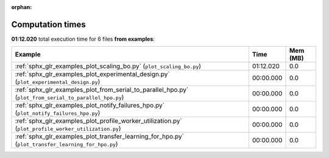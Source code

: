 
:orphan:

.. _sphx_glr_examples_sg_execution_times:


Computation times
=================
**01:12.020** total execution time for 6 files **from examples**:

.. container::

  .. raw:: html

    <style scoped>
    <link href="https://cdnjs.cloudflare.com/ajax/libs/twitter-bootstrap/5.3.0/css/bootstrap.min.css" rel="stylesheet" />
    <link href="https://cdn.datatables.net/1.13.6/css/dataTables.bootstrap5.min.css" rel="stylesheet" />
    </style>
    <script src="https://code.jquery.com/jquery-3.7.0.js"></script>
    <script src="https://cdn.datatables.net/1.13.6/js/jquery.dataTables.min.js"></script>
    <script src="https://cdn.datatables.net/1.13.6/js/dataTables.bootstrap5.min.js"></script>
    <script type="text/javascript" class="init">
    $(document).ready( function () {
        $('table.sg-datatable').DataTable({order: [[1, 'desc']]});
    } );
    </script>

  .. list-table::
   :header-rows: 1
   :class: table table-striped sg-datatable

   * - Example
     - Time
     - Mem (MB)
   * - :ref:`sphx_glr_examples_plot_scaling_bo.py` (``plot_scaling_bo.py``)
     - 01:12.020
     - 0.0
   * - :ref:`sphx_glr_examples_plot_experimental_design.py` (``plot_experimental_design.py``)
     - 00:00.000
     - 0.0
   * - :ref:`sphx_glr_examples_plot_from_serial_to_parallel_hpo.py` (``plot_from_serial_to_parallel_hpo.py``)
     - 00:00.000
     - 0.0
   * - :ref:`sphx_glr_examples_plot_notify_failures_hpo.py` (``plot_notify_failures_hpo.py``)
     - 00:00.000
     - 0.0
   * - :ref:`sphx_glr_examples_plot_profile_worker_utilization.py` (``plot_profile_worker_utilization.py``)
     - 00:00.000
     - 0.0
   * - :ref:`sphx_glr_examples_plot_transfer_learning_for_hpo.py` (``plot_transfer_learning_for_hpo.py``)
     - 00:00.000
     - 0.0
